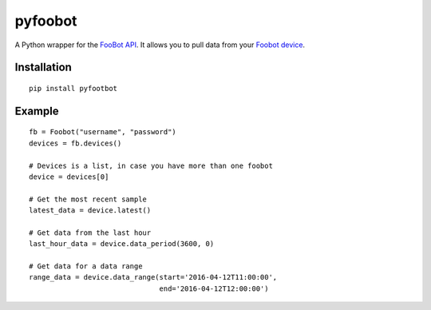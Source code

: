 pyfoobot
========

.. image:: https://travis-ci.org/philipbl/pyfoobot.svg?branch=master
    :target: https://travis-ci.org/philipbl/pyfoobot

A Python wrapper for the `FooBot API <http://api.foobot.io/apidoc/index.html>`__. It allows you to pull data from your `Foobot device <http://foobot.io>`__.

Installation
------------
::

    pip install pyfootbot

Example
-------
::

    fb = Foobot("username", "password")
    devices = fb.devices()

    # Devices is a list, in case you have more than one foobot
    device = devices[0]

    # Get the most recent sample
    latest_data = device.latest()

    # Get data from the last hour
    last_hour_data = device.data_period(3600, 0)

    # Get data for a data range
    range_data = device.data_range(start='2016-04-12T11:00:00',
                                   end='2016-04-12T12:00:00')
